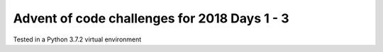 =====
Advent of code challenges for 2018 Days 1 - 3
=====

Tested in a Python 3.7.2 virtual environment


